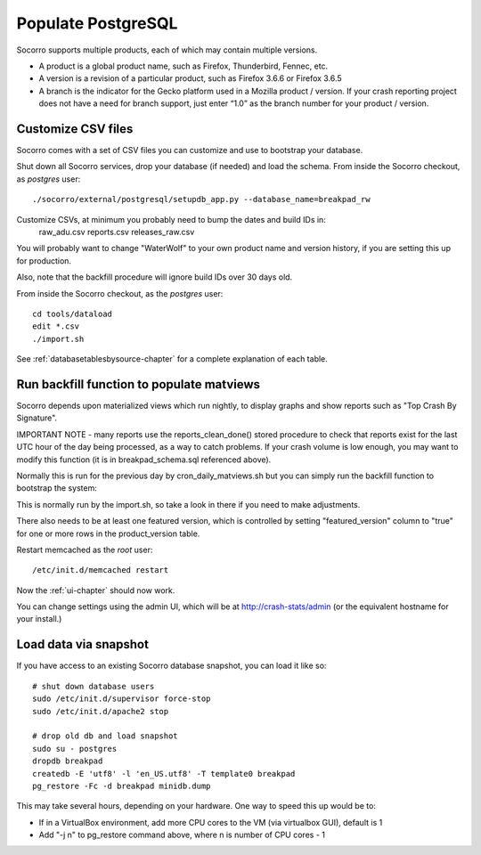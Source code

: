 .. This Source Code Form is subject to the terms of the Mozilla Public
.. License, v. 2.0. If a copy of the MPL was not distributed with this
.. file, You can obtain one at http://mozilla.org/MPL/2.0/.

.. index:: populate postgres

.. _populatepostgres-chapter:

Populate PostgreSQL
===================

Socorro supports multiple products, each of which may contain multiple versions.

* A product is a global product name, such as Firefox, Thunderbird, Fennec, etc.
* A version is a revision of a particular product, such as Firefox 3.6.6 or Firefox 3.6.5
* A branch is the indicator for the Gecko platform used in a Mozilla product / version. If your crash reporting project does not have a need for branch support, just enter “1.0” as the branch number for your product / version.

Customize CSV files
-------------------

Socorro comes with a set of CSV files you can customize and use to bootstrap
your database.

Shut down all Socorro services, drop your database (if needed) and load 
the schema.
From inside the Socorro checkout, as *postgres* user:
::
  ./socorro/external/postgresql/setupdb_app.py --database_name=breakpad_rw

Customize CSVs, at minimum you probably need to bump the dates and build IDs in: 
  raw_adu.csv reports.csv releases_raw.csv

You will probably want to change "WaterWolf" to your own
product name and version history, if you are setting this up for production.

Also, note that the backfill procedure will ignore build IDs over 30 days old.

From inside the Socorro checkout, as the *postgres* user:
::
  cd tools/dataload
  edit *.csv
  ./import.sh

See :ref:`databasetablesbysource-chapter` for a complete explanation
of each table.

Run backfill function to populate matviews
------------------------------------------
Socorro depends upon materialized views which run nightly, to display
graphs and show reports such as "Top Crash By Signature".

IMPORTANT NOTE - many reports use the reports_clean_done() stored
procedure to check that reports exist for the last UTC hour of the
day being processed, as a way to catch problems. If your crash 
volume is low enough, you may want to modify this function 
(it is in breakpad_schema.sql referenced above).

Normally this is run for the previous day by cron_daily_matviews.sh 
but you can simply run the backfill function to bootstrap the system:

This is normally run by the import.sh, so take a look in there if
you need to make adjustments.

There also needs to be at least one featured version, which is
controlled by setting "featured_version" column to "true" for one
or more rows in the product_version table.

Restart memcached as the *root* user:
::
  /etc/init.d/memcached restart

Now the :ref:`ui-chapter` should now work. 

You can change settings using the admin UI, which will be at 
http://crash-stats/admin (or the equivalent hostname for your install.)

Load data via snapshot
----------------------
If you have access to an existing Socorro database snapshot, you can load it like so:
::
  # shut down database users
  sudo /etc/init.d/supervisor force-stop
  sudo /etc/init.d/apache2 stop
  
  # drop old db and load snapshot
  sudo su - postgres
  dropdb breakpad
  createdb -E 'utf8' -l 'en_US.utf8' -T template0 breakpad
  pg_restore -Fc -d breakpad minidb.dump
  
This may take several hours, depending on your hardware. One way to speed this up would be to:

* If in a VirtualBox environment, add more CPU cores to the VM (via virtualbox GUI), default is 1
* Add "-j n" to pg_restore command above, where n is number of CPU cores - 1
